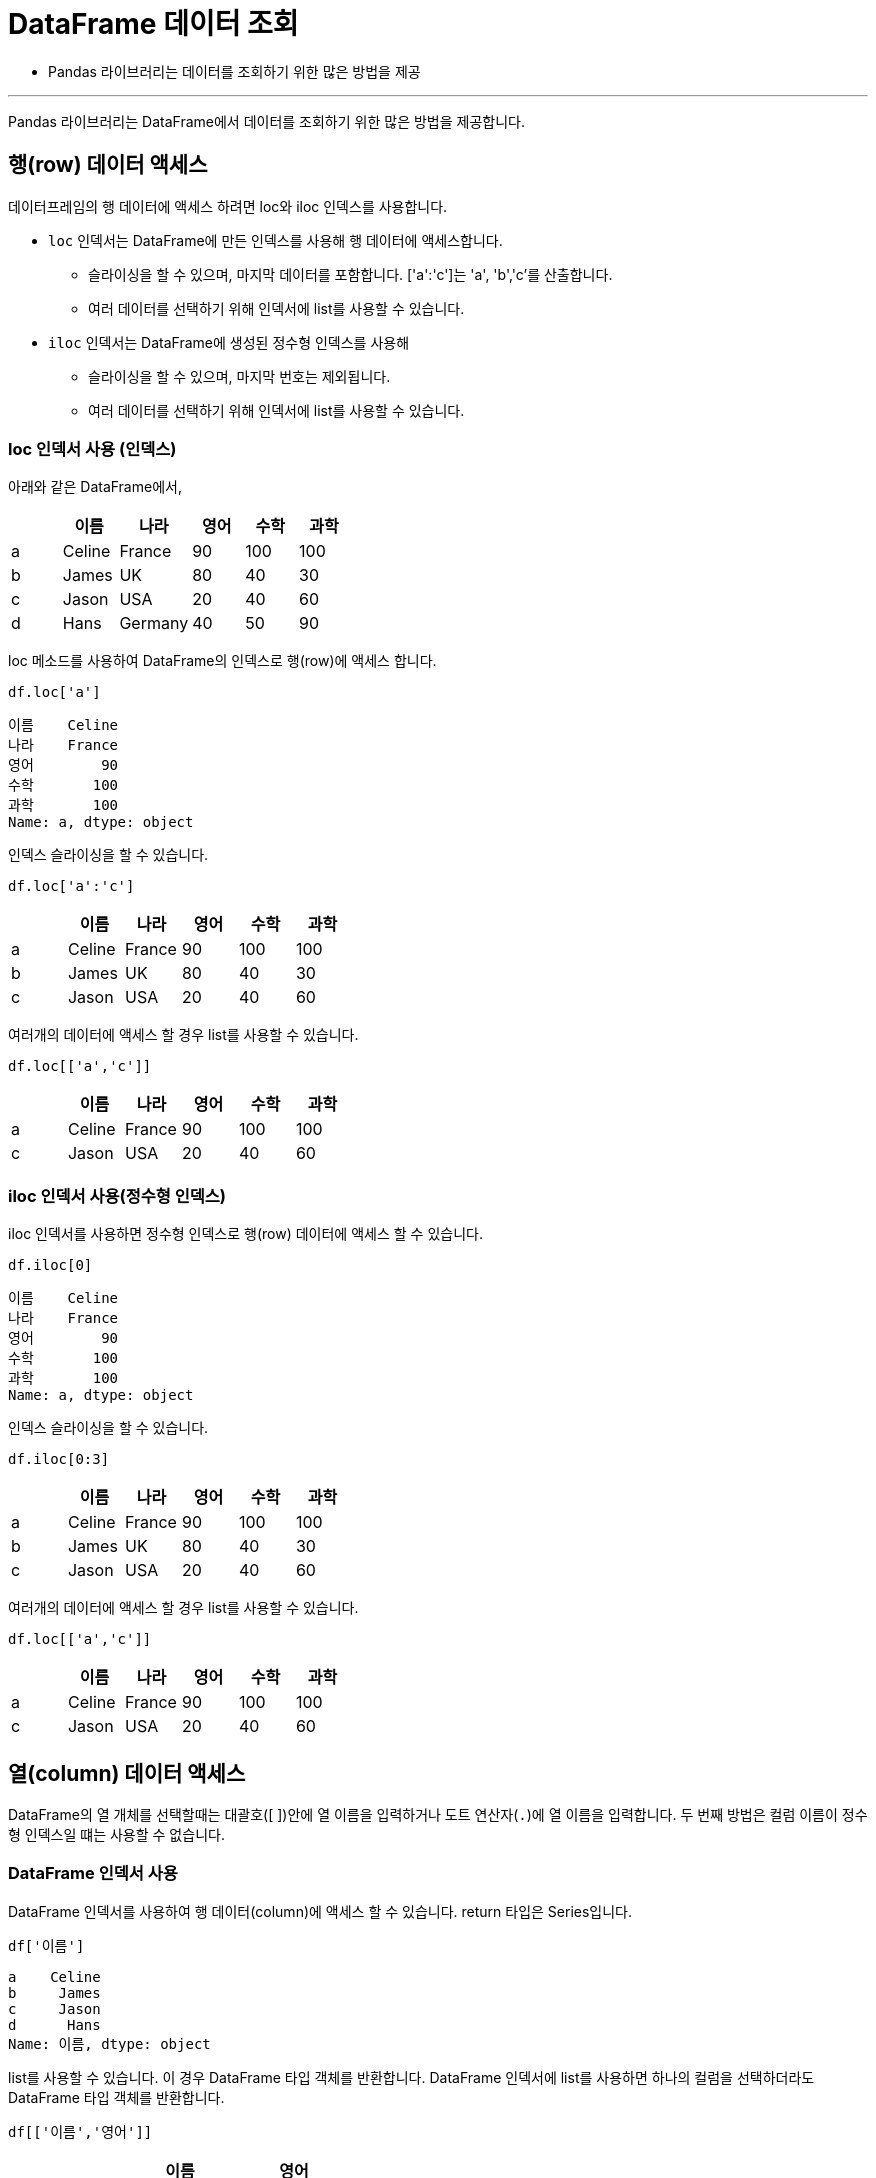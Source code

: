 = DataFrame 데이터 조회

* Pandas 라이브러리는 데이터를 조회하기 위한 많은 방법을 제공

---

Pandas 라이브러리는 DataFrame에서 데이터를 조회하기 위한 많은 방법을 제공합니다. 

== 행(row) 데이터 액세스

데이터프레임의 행 데이터에 액세스 하려면 loc와 iloc 인덱스를 사용합니다. 

* `loc` 인덱서는 DataFrame에 만든 인덱스를 사용해 행 데이터에 액세스합니다.
** 슬라이싱을 할 수 있으며, 마지막 데이터를 포함합니다. ['a':'c']는 'a', 'b','c'를 산출합니다.
** 여러 데이터를 선택하기 위해 인덱서에 list를 사용할 수 있습니다.
* `iloc` 인덱서는 DataFrame에 생성된 정수형 인덱스를 사용해 
** 슬라이싱을 할 수 있으며, 마지막 번호는 제외됩니다.
** 여러 데이터를 선택하기 위해 인덱서에 list를 사용할 수 있습니다.

=== loc 인덱서 사용 (인덱스)

아래와 같은 DataFrame에서,

[%header, cols=6, width=40%]
|===
|  |이름|나라|영어|수학|과학
|a |Celine|France |90         |100    |100
|b |James|UK     |80         |40     |30
|c |Jason|USA    |20         |40     |60
|d |Hans|Germany|40         |50     |90
|===

loc 메소드를 사용하여 DataFrame의 인덱스로 행(row)에 액세스 합니다.

[source, python]
----
df.loc['a']
----

----
이름    Celine
나라    France
영어        90
수학       100
과학       100
Name: a, dtype: object
----

인덱스 슬라이싱을 할 수 있습니다.

[source, python]
----
df.loc['a':'c']
----

[%header, cols=6, width=40%]
|===
|  |이름|나라|영어|수학|과학
|a |Celine|France |90         |100    |100
|b |James|UK     |80         |40     |30
|c |Jason|USA    |20         |40     |60
|===

여러개의 데이터에 액세스 할 경우 list를 사용할 수 있습니다.

[source, python]
----
df.loc[['a','c']]
----

[%header, cols=6, width=40%]
|===
|  |이름|나라|영어|수학|과학
|a |Celine|France |90         |100    |100
|c |Jason|USA    |20         |40     |60
|===

=== iloc 인덱서 사용(정수형 인덱스)

iloc 인덱서를 사용하면 정수형 인덱스로 행(row) 데이터에 액세스 할 수 있습니다.

[source, python]
----
df.iloc[0]
----

----
이름    Celine
나라    France
영어        90
수학       100
과학       100
Name: a, dtype: object
----

인덱스 슬라이싱을 할 수 있습니다.

[source, python]
----
df.iloc[0:3]
----

[%header, cols=6, width=40%]
|===
|  |이름|나라|영어|수학|과학
|a |Celine|France |90         |100    |100
|b |James|UK     |80         |40     |30
|c |Jason|USA    |20         |40     |60
|===

여러개의 데이터에 액세스 할 경우 list를 사용할 수 있습니다.

[source, python]
----
df.loc[['a','c']]
----

[%header, cols=6, width=40%]
|===
|  |이름|나라|영어|수학|과학
|a |Celine|France |90         |100    |100
|c |Jason|USA    |20         |40     |60
|===

== 열(column) 데이터 액세스

DataFrame의 열 개체를 선택할때는 대괄호([ ])안에 열 이름을 입력하거나 도트 연산자(`.`)에 열 이름을 입력합니다. 두 번째 방법은 컬럼 이름이 정수형 인덱스일 떄는 사용할 수 없습니다.

=== DataFrame 인덱서 사용

DataFrame 인덱서를 사용하여 행 데이터(column)에 액세스 할 수 있습니다. return 타입은 Series입니다.

[source, python]
----
df['이름']
----

----
a    Celine
b     James
c     Jason
d      Hans
Name: 이름, dtype: object
----

list를 사용할 수 있습니다. 이 경우 DataFrame 타입 객체를 반환합니다. DataFrame 인덱서에 list를 사용하면 하나의 컬럼을 선택하더라도 DataFrame 타입 객체를 반환합니다.

[source, python]
----
df[['이름','영어']]
----

[%header, cols=3, width=40%]
|===
|  |이름|영어
|a |Celine|90
|b |James|80 
|c |Jason|20
|d |Hans|40
|===

=== dot operation 사용

DataFrame 객체에서 dot operation(`.`)을 사용하고 컬럼 이름을 사용해서 컬럼 데이터에 액세스 할 수 있습니다. Series 타입 객체를 return 합니다.

[source, python]
----
df.이름
----

----
a    Celine
b     James
c     Jason
d      Hans
Name: 이름, dtype: object
----

== 셀(cell) 데이터 액세스

DataFrame의 셀에 들어있는 각 원소에 액세스하기 위해서, DataFrame 인덱서와 dot operation으로 연결한 컬럼 이름의 인덱서 두 가지를 모두 사용할 수 있습니다.

컬럼 이름과 행 인덱스를 사용하여 [column, row]를 사용하는 방법과 행 인덱서과 컬럼 이름을 사용하는 방법 두 가지를 모두 사용할 수 있습니다.

=== 컬럼 이름과 행 인덱스 사용

컬럼 이름과 행 인덱스를 사용하여 액세스합니다. 행 인덱스에는 정수형 인덱스를 사용할 수도 있습니다.

[source, python]
----
df['이름']['b']
----

----
'James'
----

[source, python]
----
df['이름'][0]
----

----
'Celine'
----

행 인덱스에 list를 사용하여 여러 값을 가져올 수 있습니다. 이 경우 Series 타입을 return 합니다.

[source, python]
----
df['이름'][['a','b']]
----

----
a    Celine
b     James
Name: 이름, dtype: object
----

=== 행 인덱스와 컬럼 이름 사용

loc 인덱서와 iloc 인덱서로 행 인덱스를 사용하고, 컬럼 이름을 사용할 수 있습니다.

[source, python]
----
df.loc['a']['이름']
----

[source, python]
----
df.iloc[0]['이름']
----

----
'Celine'
----

행 인덱서와 컬럼이름을 리스트로 사용할 수 있습니다. 이때 리스트의 원소는 두 개가 되어야 하며, 첫 번째 요소는 행 인덱스, 두 번째 요소는 컬럼 이름이어야 합니다.

[source, python]
----
df.loc['a','이름']
----

컬럼 이름을 list로 사용하여 여러 컬럼의 값에 액세스 할 수 있습니다. 이 경우 Series를 return 합니다.

[source, python]
----
df.loc['b', ['이름','나라']]
----

----
이름    James
나라       UK
Name: b, dtype: object
----

컬럼 이름에 슬라이싱을 사용할 수 있습니다. 이 경우 Series를 return 합니다.

[source, python]
----
df.loc['b', '이름':'수학']
----

----
이름    James
나라       UK
영어       80
수학       40
Name: b, dtype: object
----

행 이름과 컬럼 이름 모두에 슬라이싱을 사용할 수 있습니다. 이 경우 DataFrame을 return 합니다.

[source, python]
----
df.loc['a':'b', '이름':'수학']
----

[%header, cols=5, width=40%]
|===
|  |이름|나라|영어|수학
|a |Celine|France|90|100
|b |James|UK|80|40
|===

행 이름과 컬럼 이름 모두에 list를 사용할 수 있습니다. 이 경우 DataFrame을 return 합니다.

[source, python]
----
df.loc[['a','c'], ['이름','나라']]
----

[%header, cols=3, width=40%]
|===
|  |이름|나라
|a |Celine|France
|c |James|UK
|===